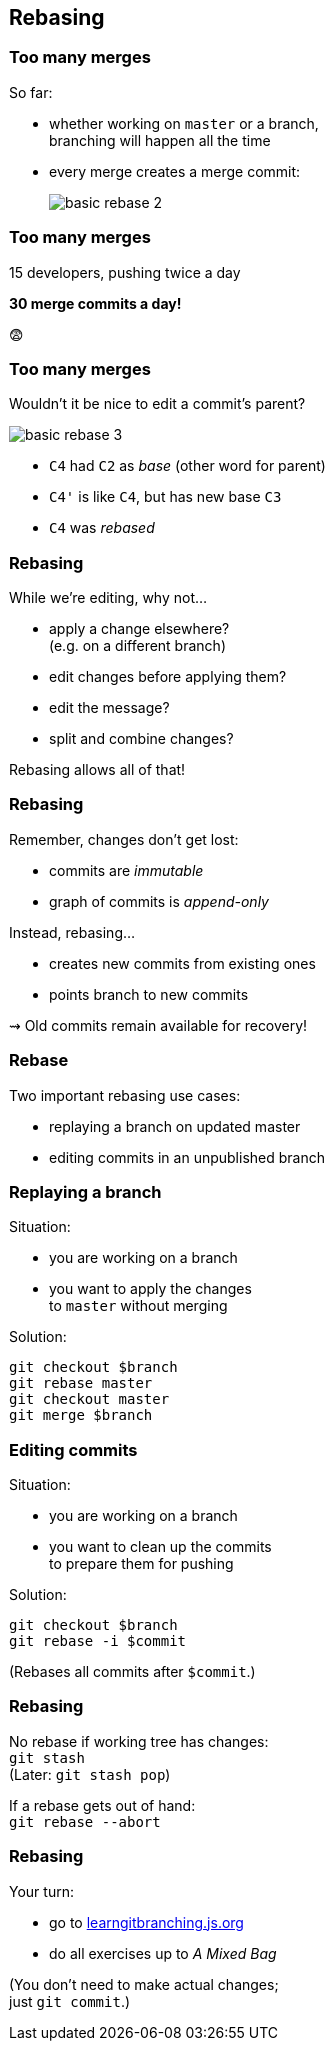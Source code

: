 == Rebasing

=== Too many merges

So far:

* whether working on `master` or a branch, +
branching will happen all the time
* every merge creates a merge commit:
+
image::https://git-scm.com/book/en/v2/images/basic-rebase-2.png[role="diagram"]

=== Too many merges

15 developers, pushing twice a day

*30 merge commits a day!*

😨

=== Too many merges

Wouldn't it be nice to edit a commit's parent?

image::https://git-scm.com/book/en/v2/images/basic-rebase-3.png[role="diagram"]

* `C4` had `C2` as _base_ (other word for parent)
* `C4'` is like `C4`, but has new base `C3`
* `C4` was _rebased_

=== Rebasing

While we're editing, why not...

* apply a change elsewhere? +
(e.g. on a different branch)
* edit changes before applying them?
* edit the message?
* split and combine changes?

Rebasing allows all of that!

=== Rebasing

Remember, changes don't get lost:

* commits are _immutable_
* graph of commits is _append-only_

Instead, rebasing...

* creates new commits from existing ones
* points branch to new commits

⇝ Old commits remain available for recovery!

=== Rebase

Two important rebasing use cases:

* replaying a branch on updated master
* editing commits in an unpublished branch

=== Replaying a branch

Situation:

* you are working on a branch
* you want to apply the changes +
to `master` without merging

Solution:

```
git checkout $branch
git rebase master
git checkout master
git merge $branch
```

=== Editing commits

Situation:

* you are working on a branch
* you want to clean up the commits +
to prepare them for pushing

Solution:

```
git checkout $branch
git rebase -i $commit
```

(Rebases all commits after `$commit`.)

=== Rebasing

No rebase if working tree has changes: +
`git stash` +
(Later: `git stash pop`)

If a rebase gets out of hand: +
`git rebase --abort`

=== Rebasing

Your turn:

* go to https://learngitbranching.js.org/[learngitbranching.js.org]
* do all exercises up to _A Mixed Bag_

(You don't need to make actual changes; +
just `git commit`.)
